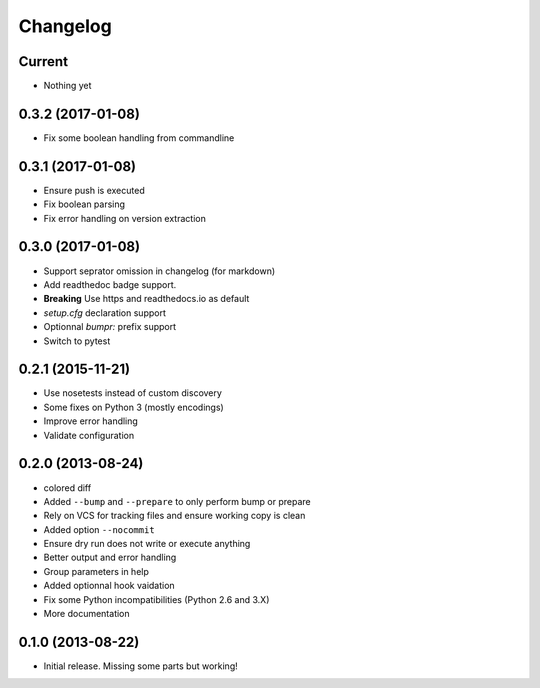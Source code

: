 Changelog
=========

Current
-------

- Nothing yet

0.3.2 (2017-01-08)
------------------

- Fix some boolean handling from commandline

0.3.1 (2017-01-08)
------------------

- Ensure push is executed
- Fix boolean parsing
- Fix error handling on version extraction

0.3.0 (2017-01-08)
------------------

- Support seprator omission in changelog (for markdown)
- Add readthedoc badge support.
- **Breaking** Use https and readthedocs.io as default
- `setup.cfg` declaration support
- Optionnal `bumpr:` prefix support
- Switch to pytest


0.2.1 (2015-11-21)
------------------

- Use nosetests instead of custom discovery
- Some fixes on Python 3 (mostly encodings)
- Improve error handling
- Validate configuration

0.2.0 (2013-08-24)
------------------

- colored diff
- Added ``--bump`` and ``--prepare`` to only perform bump or prepare
- Rely on VCS for tracking files and ensure working copy is clean
- Added option ``--nocommit``
- Ensure dry run does not write or execute anything
- Better output and error handling
- Group parameters in help
- Added optionnal hook vaidation
- Fix some Python incompatibilities (Python 2.6 and 3.X)
- More documentation

0.1.0 (2013-08-22)
------------------

- Initial release. Missing some parts but working!
